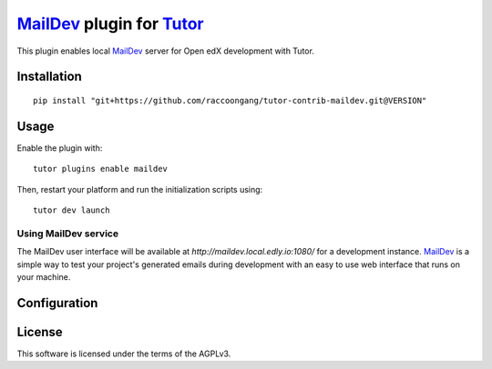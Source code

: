 `MailDev`_ plugin for `Tutor`_
================================

This plugin enables local `MailDev`_  server for Open edX development with Tutor.


Installation
------------

::

  pip install "git+https://github.com/raccoongang/tutor-contrib-maildev.git@VERSION"

Usage
-----


Enable the plugin with:

::

  tutor plugins enable maildev

Then, restart your platform and run the initialization scripts using:

::

  tutor dev launch

Using MailDev service
~~~~~~~~~~~~~~~~~~~~~
The MailDev user interface will be available at `http://maildev.local.edly.io:1080/` for a development instance.
`MailDev`_ is a simple way to test your project's generated emails during development with an easy to use web interface that runs on your machine.

.. image:: https://raw.githubusercontent.com/raccoongang/tutor-contrib-maildev/master/static/images/maildev-ui.png
    :alt: MailDev UI

Configuration
-------------


License
-------

This software is licensed under the terms of the AGPLv3.

.. _MailDev: https://maildev.github.io/maildev/
.. _Tutor:  https://docs.tutor.edly.io
